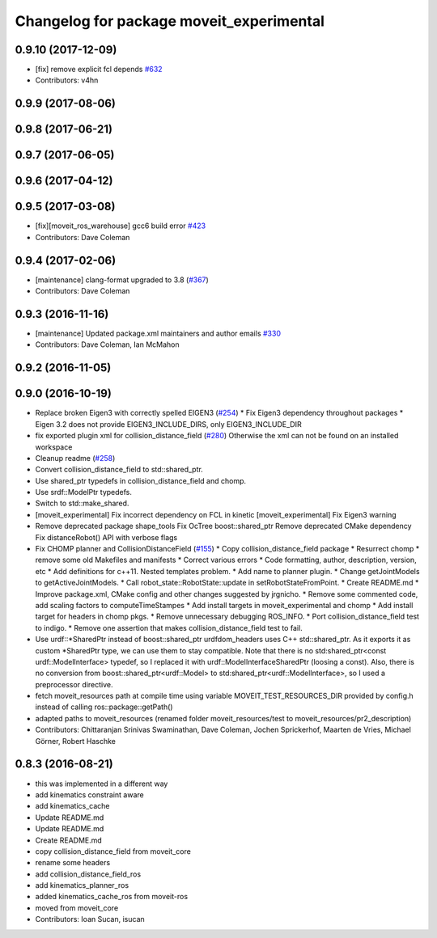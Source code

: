 ^^^^^^^^^^^^^^^^^^^^^^^^^^^^^^^^^^^^^^^^^
Changelog for package moveit_experimental
^^^^^^^^^^^^^^^^^^^^^^^^^^^^^^^^^^^^^^^^^

0.9.10 (2017-12-09)
-------------------
* [fix] remove explicit fcl depends `#632 <https://github.com/ros-planning/moveit/pull/632>`_
* Contributors: v4hn

0.9.9 (2017-08-06)
------------------

0.9.8 (2017-06-21)
------------------

0.9.7 (2017-06-05)
------------------

0.9.6 (2017-04-12)
------------------

0.9.5 (2017-03-08)
------------------
* [fix][moveit_ros_warehouse] gcc6 build error `#423 <https://github.com/ros-planning/moveit/pull/423>`_ 
* Contributors: Dave Coleman

0.9.4 (2017-02-06)
------------------
* [maintenance] clang-format upgraded to 3.8 (`#367 <https://github.com/ros-planning/moveit/issues/367>`_)
* Contributors: Dave Coleman

0.9.3 (2016-11-16)
------------------
* [maintenance] Updated package.xml maintainers and author emails `#330 <https://github.com/ros-planning/moveit/issues/330>`_
* Contributors: Dave Coleman, Ian McMahon

0.9.2 (2016-11-05)
------------------

0.9.0 (2016-10-19)
------------------
* Replace broken Eigen3 with correctly spelled EIGEN3 (`#254 <https://github.com/ros-planning/moveit/issues/254>`_)
  * Fix Eigen3 dependency throughout packages
  * Eigen 3.2 does not provide EIGEN3_INCLUDE_DIRS, only EIGEN3_INCLUDE_DIR
* fix exported plugin xml for collision_distance_field (`#280 <https://github.com/ros-planning/moveit/issues/280>`_)
  Otherwise the xml can not be found on an installed workspace
* Cleanup readme (`#258 <https://github.com/ros-planning/moveit/issues/258>`_)
* Convert collision_distance_field to std::shared_ptr.
* Use shared_ptr typedefs in collision_distance_field and chomp.
* Use srdf::ModelPtr typedefs.
* Switch to std::make_shared.
* [moveit_experimental] Fix incorrect dependency on FCL in kinetic
  [moveit_experimental] Fix Eigen3 warning
* Remove deprecated package shape_tools
  Fix OcTree boost::shared_ptr
  Remove deprecated CMake dependency
  Fix distanceRobot() API with verbose flags
* Fix CHOMP planner and CollisionDistanceField (`#155 <https://github.com/ros-planning/moveit/issues/155>`_)
  * Copy collision_distance_field package
  * Resurrect chomp
  * remove some old Makefiles and manifests
  * Correct various errors
  * Code formatting, author, description, version, etc
  * Add definitions for c++11. Nested templates problem.
  * Add name to planner plugin.
  * Change getJointModels to getActiveJointModels.
  * Call robot_state::RobotState::update in setRobotStateFromPoint.
  * Create README.md
  * Improve package.xml, CMake config and other changes suggested by jrgnicho.
  * Remove some commented code, add scaling factors to computeTimeStampes
  * Add install targets in moveit_experimental and chomp
  * Add install target for headers in chomp pkgs.
  * Remove unnecessary debugging ROS_INFO.
  * Port collision_distance_field test to indigo.
  * Remove one assertion that makes collision_distance_field test to fail.
* Use urdf::*SharedPtr instead of boost::shared_ptr
  urdfdom_headers uses C++ std::shared_ptr. As it exports it as custom
  *SharedPtr type, we can use them to stay compatible.
  Note that there is no std:shared_ptr<const urdf::ModelInterface>
  typedef, so I replaced it with urdf::ModelInterfaceSharedPtr (loosing a
  const).
  Also, there is no conversion from boost::shared_ptr<urdf::Model> to
  std:shared_ptr<urdf::ModelInterface>, so I used a preprocessor
  directive.
* fetch moveit_resources path at compile time
  using variable MOVEIT_TEST_RESOURCES_DIR provided by config.h
  instead of calling ros::package::getPath()
* adapted paths to moveit_resources
  (renamed folder moveit_resources/test to moveit_resources/pr2_description)
* Contributors: Chittaranjan Srinivas Swaminathan, Dave Coleman, Jochen Sprickerhof, Maarten de Vries, Michael Görner, Robert Haschke

0.8.3 (2016-08-21)
------------------
* this was implemented in a different way
* add kinematics constraint aware
* add kinematics_cache
* Update README.md
* Update README.md
* Create README.md
* copy collision_distance_field from moveit_core
* rename some headers
* add collision_distance_field_ros
* add kinematics_planner_ros
* added kinematics_cache_ros from moveit-ros
* moved from moveit_core
* Contributors: Ioan Sucan, isucan
